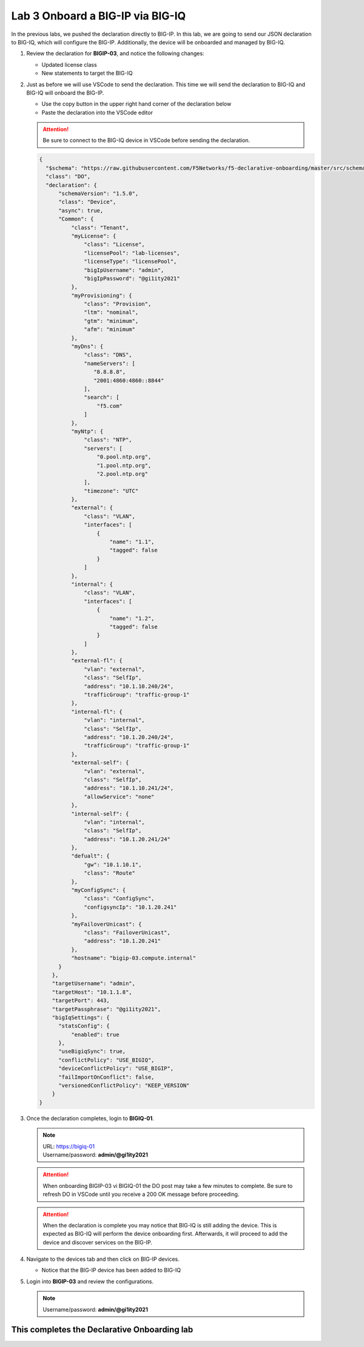 Lab 3 Onboard a BIG-IP via BIG-IQ
=================================

In the previous labs, we pushed the declaration directly to BIG-IP. In this 
lab, we are going to send our JSON declaration to BIG-IQ, which will configure 
the BIG-IP. Additionally, the device will be onboarded and managed by BIG-IQ.

#. Review the declaration for **BIGIP-03**, and notice the following changes:

   - Updated license class 
   - New statements to target the BIG-IQ

#. Just as before we will use VSCode to send the declaration. This time we will
   send the declaration to BIG-IQ and BIG-IQ will onboard the BIG-IP.

   - Use the copy button in the upper right hand corner of the declaration below
   - Paste the declaration into the VSCode editor

   .. attention:: Be sure to connect to the BIG-IQ device in VSCode before sending
      the declaration.


   .. code-block:: JSON

     {
       "$schema": "https://raw.githubusercontent.com/F5Networks/f5-declarative-onboarding/master/src/schema/latest/base.schema.json",
       "class": "DO",
       "declaration": {
           "schemaVersion": "1.5.0",
           "class": "Device",
           "async": true,
           "Common": {
               "class": "Tenant",
               "myLicense": {
                   "class": "License",
                   "licensePool": "lab-licenses",
                   "licenseType": "licensePool",
                   "bigIpUsername": "admin",
                   "bigIpPassword": "@gi1ity2021"
               },
               "myProvisioning": {
                   "class": "Provision",
                   "ltm": "nominal",
                   "gtm": "minimum",
                   "afm": "minimum"
               },           
               "myDns": {
                   "class": "DNS",
                   "nameServers": [
                      "8.8.8.8",
                      "2001:4860:4860::8844"
                   ],
                   "search": [
                       "f5.com"
                   ]
               },
               "myNtp": {
                   "class": "NTP",
                   "servers": [
                       "0.pool.ntp.org",
                       "1.pool.ntp.org",
                       "2.pool.ntp.org"
                   ],
                   "timezone": "UTC"
               },
               "external": {
                   "class": "VLAN",
                   "interfaces": [
                       {
                           "name": "1.1",
                           "tagged": false
                       }
                   ]
               },
               "internal": {
                   "class": "VLAN",
                   "interfaces": [
                       {
                           "name": "1.2",
                           "tagged": false
                       }
                   ]
               },
               "external-fl": {
                   "vlan": "external",
                   "class": "SelfIp",
                   "address": "10.1.10.240/24",
                   "trafficGroup": "traffic-group-1"
               },
               "internal-fl": {
                   "vlan": "internal",
                   "class": "SelfIp",
                   "address": "10.1.20.240/24",
                   "trafficGroup": "traffic-group-1"
               },
               "external-self": {
                   "vlan": "external",
                   "class": "SelfIp",
                   "address": "10.1.10.241/24",
                   "allowService": "none"
               },
               "internal-self": {
                   "vlan": "internal",
                   "class": "SelfIp",
                   "address": "10.1.20.241/24"
               },
               "defualt": {
                   "gw": "10.1.10.1",
                   "class": "Route"
               },
               "myConfigSync": {
                   "class": "ConfigSync",
                   "configsyncIp": "10.1.20.241"
               },
               "myFailoverUnicast": {
                   "class": "FailoverUnicast",
                   "address": "10.1.20.241"
               },
               "hostname": "bigip-03.compute.internal"
           }
         },
         "targetUsername": "admin",
         "targetHost": "10.1.1.8",
         "targetPort": 443,
         "targetPassphrase": "@gi1ity2021",
         "bigIqSettings": {
           "statsConfig": {
               "enabled": true
           },
           "useBigiqSync": true,
           "conflictPolicy": "USE_BIGIQ",
           "deviceConflictPolicy": "USE_BIGIP",
           "failImportOnConflict": false,
           "versionedConflictPolicy": "KEEP_VERSION"
         }
     }

#. Once the declaration completes, login to **BIGIQ-01**. 

   .. note :: 
      | URL: https://bigiq-01
      | Username/password: **admin/@gi1ity2021**
   
   .. attention ::
      When onboarding BIGIP-03 vi BIGIQ-01 the DO post may take a few minutes
      to complete. Be sure to refresh DO in VSCode until you receive a 200 OK
      message before proceeding.
   
   .. attention ::
      When the declaration is complete you may notice that BIG-IQ is still
      adding the device. This is expected as BIG-IQ will perform the device
      onboarding first. Afterwards, it will proceed to add the device and
      discover services on the BIG-IP.

#. Navigate to the devices tab and then click on BIG-IP devices.

   - Notice that the BIG-IP device has been added to BIG-IQ

   .. image:: images/bigiq_1.png

#. Login into **BIGIP-03** and review the configurations. 

   .. note :: Username/password: **admin/@gi1ity2021**

This completes the Declarative Onboarding lab
---------------------------------------------